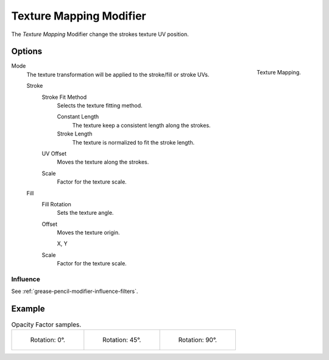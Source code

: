 .. index:: Grease Pencil Modifiers; Texture Mapping Modifier
.. _bpy.types.TextureGpencilModifier:

************************
Texture Mapping Modifier
************************

The *Texture Mapping* Modifier change the strokes texture UV position.


Options
=======

.. figure:: /images/grease-pencil_modifiers_color_texture_mapping_panel.png
   :align: right

   Texture Mapping.

Mode
   The texture transformation will be applied to the stroke/fill or stroke UVs.

   Stroke
      Stroke Fit Method
         Selects the texture fitting method.

         Constant Length
            The texture keep a consistent length along the strokes.

         Stroke Length
            The texture is normalized to fit the stroke length.

      UV Offset
         Moves the texture along the strokes.

      Scale
         Factor for the texture scale.

   Fill
      Fill Rotation
         Sets the texture angle.

      Offset
         Moves the texture origin.

         X, Y

      Scale
         Factor for the texture scale.


Influence
---------

See :ref:`grease-pencil-modifier-influence-filters`.


Example
=======

.. list-table:: Opacity Factor samples.

   * - .. figure:: /images/grease-pencil_modifiers_color_texture_mapping-1.png
          :width: 200px

          Rotation: 0°.

     - .. figure:: /images/grease-pencil_modifiers_color_texture_mapping-2.png
          :width: 200px

          Rotation: 45°.

     - .. figure:: /images/grease-pencil_modifiers_color_texture_mapping-3.png
          :width: 200px

          Rotation: 90°.
